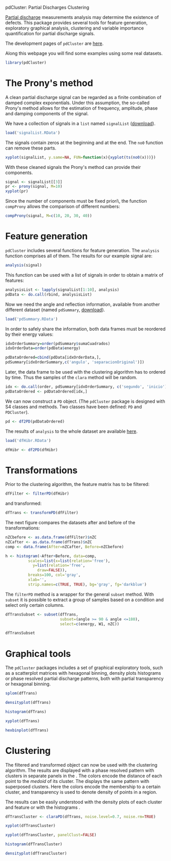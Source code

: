 pdCluster: Partial Discharges Clustering

[[http://en.wikipedia.org/wiki/Partial_discharge][Partial discharge]] measurements analysis may determine the existence of
defects. This package provides several tools for feature generation,
exploratory graphical analysis, clustering and variable importance
quantification for partial discharge signals.

The development pages of =pdCluster= are [[https://r-forge.r-project.org/R/?group_id%3D1101][here]].

Along this webpage you will find some examples using some real
datasets.

#+begin_src r
library(pdCluster)
#+end_src

* The Prony's method

A clean partial discharge signal can be regarded as a finite combination of
damped complex exponentials. Under this assumption, the so-called
Prony's method allows for the estimation of frequency, amplitude,
phase and damping components of the signal.

We have a collection of signals in a =list= named =signalList=
([[file:signalList.RData][download]]). 

#+begin_src r
load('signalList.RData')
#+end_src

The signals contain zeros at the beginning and at the
end. The =no0= function can remove these parts.
  
#+begin_src r
xyplot(signalList, y.same=NA, FUN=function(x){xyplot(ts(no0(x)))})
#+end_src

#+ATTR_HTML: width="480"
[[file:prony2.png]]

With these cleaned signals the Prony's method can provide their
components. 
  
#+begin_src r
signal <- signalList[[3]]
pr <- prony(signal, M=10)
xyplot(pr)
#+end_src 

Since the number of components must be fixed \a priori\,
the function =compProny= allows the comparison of different numbers:
  
#+begin_src r
compProny(signal, M=c(10, 20, 30, 40))
#+end_src  

#+ATTR_HTML: width="480"
[[file:prony.png]]

* Feature generation

=pdCluster= includes several functions for feature
generation. The =analysis= function comprises all of them. The
results for our example signal are:

#+begin_src r
analysis(signal)
#+end_src 

This function can be used with a list of signals in order to obtain a
matrix of features:
#+begin_src r
analysisList <- lapply(signalList[1:10], analysis)
pdData <- do.call(rbind, analysisList)
#+end_src 

Now we need the angle and reflection information, available from
another different dataset (named =pdSummary=, [[file:pdSummary.RData][download]]). 

#+begin_src r
load('pdSummary.RData')
#+end_src

In order to safely share the information, both
data frames must be reordered by their energy values: 

#+begin_src r 
idxOrderSummary=order(pdSummary$sumaCuadrados)
idxOrderData=order(pdData$energy)

pdDataOrdered=cbind(pdData[idxOrderData,], 
pdSummary[idxOrderSummary,c('angulo', 'separacionOriginal')])
#+end_src 

Later, the data frame to be used with the clustering algorithm has to
ordered by time. Thus the samples of the =clara= method will
be random.

#+begin_src r
idx <- do.call(order, pdSummary[idxOrderSummary, c('segundo', 'inicio')])
pdDataOrdered <- pdDataOrdered[idx,]
#+end_src 

We can now construct a =PD= object. (The
  =pdCluster= package is designed with S4 classes and
  methods. Two classes have been defined: =PD= and =PDCluster=).

#+begin_src r
pd <- df2PD(pdDataOrdered)
#+end_src 

The results of =analysis= to the whole dataset are available [[file:dfHibr.RData][here]].

#+begin_src r
load('dfHibr.RData')

dfHibr <- df2PD(dfHibr)
#+end_src

* Transformations

Prior to the clustering algorithm, the feature matrix has to be
filtered:

#+begin_src r
dfFilter <- filterPD(dfHibr)
#+end_src 

and transformed:

#+begin_src r
dfTrans <- transformPD(dfFilter)
#+end_src 

The next figure compares the datasets after and before
of the transformations:

#+begin_src r
nZCbefore <- as.data.frame(dfFilter)$nZC
nZCafter <- as.data.frame(dfTrans)$nZC
comp <- data.frame(After=nZCafter, Before=nZCbefore)
#+end_src 

#+begin_src r
h <- histogram(~After+Before, data=comp,
          scales=list(x=list(relation='free'),
            y=list(relation='free',
              draw=FALSE)),
          breaks=100, col='gray',
          xlab='',
          strip.names=c(TRUE, TRUE), bg='gray', fg='darkblue')

#+end_src   

#+ATTR_HTML: width="480"
[[file:BoxCox.png]]

The =filterPD= method is a wrapper for the general
=subset= method. With =subset= it is possible to extract
a group of samples based on a condition and select only certain
columns. 

#+begin_src r
dfTransSubset <- subset(dfTrans, 
                        subset=(angle >= 90 & angle <=180), 
                        select=c(energy, W1, nZC))

dfTransSubset
#+end_src 


* Graphical tools

The =pdCluster= packages includes a set of graphical exploratory
tools, such as a scatterplot matrices with hexagonal binning, density
plots histograms or phase resolved partial discharge patterns, both
with partial transparency or hexagonal binning.

#+begin_src r
splom(dfTrans)
#+end_src  

#+ATTR_HTML: width="480"
[[file:splomPD.png]]

#+begin_src r
densityplot(dfTrans)
#+end_src
  
#+begin_src r
histogram(dfTrans)
#+end_src
  
#+begin_src r
xyplot(dfTrans)
#+end_src  
  
#+begin_src r
hexbinplot(dfTrans)
#+end_src

#+ATTR_HTML: width="480"
[[file:hexbinPD.png]]

* Clustering

The filtered and transformed object can now be used with the
clustering algorithm. The results are displayed with a phase resolved
pattern with clusters in separate panels in the . The colors encode
the distance of each point to the /medoid/ of its cluster. The
displays the same pattern with superposed clusters. Here the colors
encode the membership to a certain cluster, and transparency is used
to denote density of points in a region.

The results can be easily understood with the density plots of each
cluster and feature or with the histograms .

#+begin_src r
dfTransCluster <- claraPD(dfTrans, noise.level=0.7, noise.rm=TRUE)
#+end_src 
  
#+begin_src r
xyplot(dfTransCluster)
#+end_src  

  
#+begin_src r
xyplot(dfTransCluster, panelClust=FALSE)
#+end_src  

#+ATTR_HTML: width="480"
[[file:clusterScatterPlot.png]]

#+begin_src r
histogram(dfTransCluster)
#+end_src

#+begin_src r
densityplot(dfTransCluster)
#+end_src

#+ATTR_HTML: width="480"
[[file:clusterDensity.png]]

  


